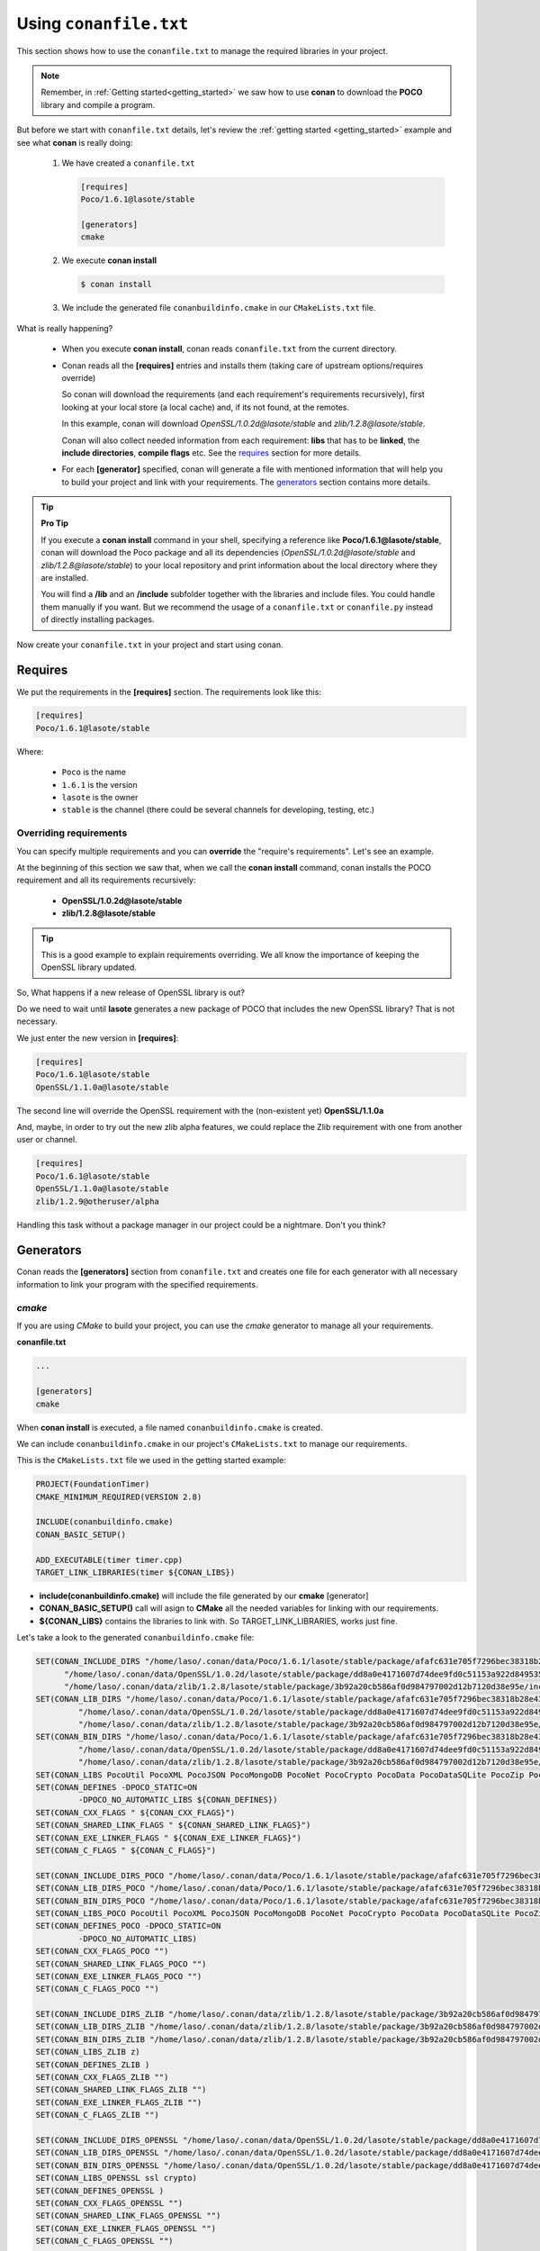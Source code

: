 .. _conanfile_txt:

Using ``conanfile.txt``
-----------------------

This section shows how to use the ``conanfile.txt`` to manage the required libraries in your project.

.. note::

   Remember, in :ref:`Getting started<getting_started>` we saw how to use **conan** to download the **POCO** library and compile a program.
   

But before we start with ``conanfile.txt`` details, let's review the :ref:`getting started <getting_started>` example and see what **conan** is really doing:

   
   1. We have created a ``conanfile.txt``
   
      .. code-block:: text
      
         [requires]
         Poco/1.6.1@lasote/stable
         
         [generators]
         cmake
      
   #. We execute **conan install**
   
      .. code-block:: bash
      
         $ conan install
      
   #. We include the generated file ``conanbuildinfo.cmake`` in our ``CMakeLists.txt`` file.


What is really happening?

   - When you execute **conan install**, conan reads ``conanfile.txt`` from the current directory.
   - Conan reads all the **[requires]** entries and installs them (taking care of upstream options/requires override)
       
     So conan will download the requirements (and each requirement's requirements recursively), first looking at your local store (a local cache) and, if its not found, at the remotes.
     
     In this example, conan will download *OpenSSL/1.0.2d@lasote/stable* and *zlib/1.2.8@lasote/stable*.
     
     Conan will also collect needed information from each requirement: **libs** that has to be **linked**, the **include directories**, **compile flags** etc.
     See the requires_ section for more details.
   
   
   - For each **[generator]** specified, conan will generate a file with mentioned information that will help you to build your project and link with your requirements. The generators_ section contains more details.

.. tip:: **Pro Tip**

   If you execute a **conan install** command in your shell, specifying a reference like **Poco/1.6.1@lasote/stable**, conan will download the Poco package and all its dependencies (*OpenSSL/1.0.2d@lasote/stable* and *zlib/1.2.8@lasote/stable*) to your local repository and print information about the local directory where they are installed. 
   
   You will find a **/lib** and an **/include** subfolder together with the libraries and include files. You could handle them manually if you want. But we recommend the usage of a ``conanfile.txt`` or ``conanfile.py`` instead of directly installing packages.
   

Now create your ``conanfile.txt`` in your project and start using conan.


Requires
........

We put the requirements in the **[requires]** section. 
The requirements look like this:

.. code-block:: text

   [requires]
   Poco/1.6.1@lasote/stable
   

Where:

   - ``Poco`` is the name
   - ``1.6.1`` is the version
   - ``lasote`` is the owner
   - ``stable`` is the channel (there could be several channels for developing, testing, etc.)


Overriding requirements
_______________________


You can specify multiple requirements and you can **override** the "require's requirements".
Let's see an example. 

At the beginning of this section we saw that, when we call the **conan install** command, conan installs the POCO requirement and all its requirements recursively:

   * **OpenSSL/1.0.2d@lasote/stable**
   * **zlib/1.2.8@lasote/stable**
   
.. tip:: 

    This is a good example to explain requirements overriding. We all know the importance of keeping the OpenSSL library updated.

So, What happens if a new release of OpenSSL library is out? 

Do we need to wait until **lasote** generates a new package of POCO that includes the new OpenSSL library? That is not necessary.

We just enter the new version in **[requires]**:

.. code-block:: text

   [requires]
   Poco/1.6.1@lasote/stable
   OpenSSL/1.1.0a@lasote/stable

The second line will override the OpenSSL requirement with the (non-existent yet)  **OpenSSL/1.1.0a**

And, maybe, in order to try out the new zlib alpha features, we could replace the Zlib requirement with one from another user or channel. 

.. code-block:: text

   [requires]
   Poco/1.6.1@lasote/stable
   OpenSSL/1.1.0a@lasote/stable
   zlib/1.2.9@otheruser/alpha


Handling this task without a package manager in our project could be a nightmare. Don't you think?


.. _generators:

Generators
..........

Conan reads the **[generators]** section from ``conanfile.txt`` and creates one file for each generator with all necessary information to link your program with the specified requirements.


.. _cmake_generator:

*cmake*
_______

If you are using *CMake* to build your project, you can use the *cmake* generator to manage all your requirements.


**conanfile.txt**

.. code-block:: text

   ...
   
   [generators]
   cmake


When **conan install** is executed, a file named ``conanbuildinfo.cmake`` is created. 

We can include ``conanbuildinfo.cmake`` in our project's ``CMakeLists.txt`` to manage our requirements.


This is the ``CMakeLists.txt`` file we used in the getting started example:

.. code-block:: cmake

   PROJECT(FoundationTimer)
   CMAKE_MINIMUM_REQUIRED(VERSION 2.8)

   INCLUDE(conanbuildinfo.cmake)
   CONAN_BASIC_SETUP()
   
   ADD_EXECUTABLE(timer timer.cpp)
   TARGET_LINK_LIBRARIES(timer ${CONAN_LIBS})
   

- **include(conanbuildinfo.cmake)** will include the file generated by our **cmake** [generator]
- **CONAN_BASIC_SETUP()** call will asign to **CMake** all the needed variables for linking with our requirements. 
- **${CONAN_LIBS}** contains the libraries to link with. So TARGET_LINK_LIBRARIES, works just fine.


Let's take a look to the generated ``conanbuildinfo.cmake`` file:


.. code-block:: cmake

   SET(CONAN_INCLUDE_DIRS "/home/laso/.conan/data/Poco/1.6.1/lasote/stable/package/afafc631e705f7296bec38318b28e4361ab6787c/include"
         "/home/laso/.conan/data/OpenSSL/1.0.2d/lasote/stable/package/dd8a0e4171607d74dee9fd0c51153a922d849535/include"
         "/home/laso/.conan/data/zlib/1.2.8/lasote/stable/package/3b92a20cb586af0d984797002d12b7120d38e95e/include" ${CONAN_INCLUDE_DIRS})
   SET(CONAN_LIB_DIRS "/home/laso/.conan/data/Poco/1.6.1/lasote/stable/package/afafc631e705f7296bec38318b28e4361ab6787c/lib"
            "/home/laso/.conan/data/OpenSSL/1.0.2d/lasote/stable/package/dd8a0e4171607d74dee9fd0c51153a922d849535/lib"
            "/home/laso/.conan/data/zlib/1.2.8/lasote/stable/package/3b92a20cb586af0d984797002d12b7120d38e95e/lib" ${CONAN_LIB_DIRS})
   SET(CONAN_BIN_DIRS "/home/laso/.conan/data/Poco/1.6.1/lasote/stable/package/afafc631e705f7296bec38318b28e4361ab6787c/bin"
            "/home/laso/.conan/data/OpenSSL/1.0.2d/lasote/stable/package/dd8a0e4171607d74dee9fd0c51153a922d849535/bin"
            "/home/laso/.conan/data/zlib/1.2.8/lasote/stable/package/3b92a20cb586af0d984797002d12b7120d38e95e/bin" ${CONAN_BIN_DIRS})
   SET(CONAN_LIBS PocoUtil PocoXML PocoJSON PocoMongoDB PocoNet PocoCrypto PocoData PocoDataSQLite PocoZip PocoFoundation pthread dl rt ssl crypto z ${CONAN_LIBS})
   SET(CONAN_DEFINES -DPOCO_STATIC=ON
            -DPOCO_NO_AUTOMATIC_LIBS ${CONAN_DEFINES})
   SET(CONAN_CXX_FLAGS " ${CONAN_CXX_FLAGS}")
   SET(CONAN_SHARED_LINK_FLAGS " ${CONAN_SHARED_LINK_FLAGS}")
   SET(CONAN_EXE_LINKER_FLAGS " ${CONAN_EXE_LINKER_FLAGS}")
   SET(CONAN_C_FLAGS " ${CONAN_C_FLAGS}")
   
   SET(CONAN_INCLUDE_DIRS_POCO "/home/laso/.conan/data/Poco/1.6.1/lasote/stable/package/afafc631e705f7296bec38318b28e4361ab6787c/include")
   SET(CONAN_LIB_DIRS_POCO "/home/laso/.conan/data/Poco/1.6.1/lasote/stable/package/afafc631e705f7296bec38318b28e4361ab6787c/lib")
   SET(CONAN_BIN_DIRS_POCO "/home/laso/.conan/data/Poco/1.6.1/lasote/stable/package/afafc631e705f7296bec38318b28e4361ab6787c/bin")
   SET(CONAN_LIBS_POCO PocoUtil PocoXML PocoJSON PocoMongoDB PocoNet PocoCrypto PocoData PocoDataSQLite PocoZip PocoFoundation pthread dl rt)
   SET(CONAN_DEFINES_POCO -DPOCO_STATIC=ON
            -DPOCO_NO_AUTOMATIC_LIBS)
   SET(CONAN_CXX_FLAGS_POCO "")
   SET(CONAN_SHARED_LINK_FLAGS_POCO "")
   SET(CONAN_EXE_LINKER_FLAGS_POCO "")
   SET(CONAN_C_FLAGS_POCO "")
   
   SET(CONAN_INCLUDE_DIRS_ZLIB "/home/laso/.conan/data/zlib/1.2.8/lasote/stable/package/3b92a20cb586af0d984797002d12b7120d38e95e/include")
   SET(CONAN_LIB_DIRS_ZLIB "/home/laso/.conan/data/zlib/1.2.8/lasote/stable/package/3b92a20cb586af0d984797002d12b7120d38e95e/lib")
   SET(CONAN_BIN_DIRS_ZLIB "/home/laso/.conan/data/zlib/1.2.8/lasote/stable/package/3b92a20cb586af0d984797002d12b7120d38e95e/bin")
   SET(CONAN_LIBS_ZLIB z)
   SET(CONAN_DEFINES_ZLIB )
   SET(CONAN_CXX_FLAGS_ZLIB "")
   SET(CONAN_SHARED_LINK_FLAGS_ZLIB "")
   SET(CONAN_EXE_LINKER_FLAGS_ZLIB "")
   SET(CONAN_C_FLAGS_ZLIB "")
   
   SET(CONAN_INCLUDE_DIRS_OPENSSL "/home/laso/.conan/data/OpenSSL/1.0.2d/lasote/stable/package/dd8a0e4171607d74dee9fd0c51153a922d849535/include")
   SET(CONAN_LIB_DIRS_OPENSSL "/home/laso/.conan/data/OpenSSL/1.0.2d/lasote/stable/package/dd8a0e4171607d74dee9fd0c51153a922d849535/lib")
   SET(CONAN_BIN_DIRS_OPENSSL "/home/laso/.conan/data/OpenSSL/1.0.2d/lasote/stable/package/dd8a0e4171607d74dee9fd0c51153a922d849535/bin")
   SET(CONAN_LIBS_OPENSSL ssl crypto)
   SET(CONAN_DEFINES_OPENSSL )
   SET(CONAN_CXX_FLAGS_OPENSSL "")
   SET(CONAN_SHARED_LINK_FLAGS_OPENSSL "")
   SET(CONAN_EXE_LINKER_FLAGS_OPENSSL "")
   SET(CONAN_C_FLAGS_OPENSSL "")

   
   MACRO(CONAN_BASIC_SETUP)
       CONAN_CHECK_COMPILER()
       CONAN_OUTPUT_DIRS_SETUP()
       CONAN_FLAGS_SETUP()
   ENDMACRO()
   # ... macros code...


As we can see, conan is preparing some variables:

* ``CONAN_INCLUDE_DIRS``: The headers folders from the requirements.
* ``CONAN_LIB_DIRS``: The library folders from the requirements.
* ``CONAN_BIN_DIRS``: The binary folders from the requirements.
* ``CONAN_LIBS``: The name of the libs we have to link with.
* ``CONAN_DEFINES``: Defines, observe that two are defined, POCO_STATIC and POCO_NO_AUTOMATIC_LIBS, that correspond to options_.
* ``CONAN_C_FLAGS``: Flags for C. Not specified for Poco nor its requirements.
* ``CONAN_CXX_FLAGS``: Flags for CXX. Not specified for Poco nor its requirements.
* ``CONAN_SHARED_LINK_FLAGS``: Shared flags for CXX. Not specified for Poco nor its requirements.
* ``CONAN_EXE_LINKER_FLAGS``: Exe linker flags for CXX. Not specified for Poco nor its requirements.


Conan also provides the same variables isolated for each requirement, so you can handle the requirements individually:  **CONAN_INCLUDE_DIRS_POCO**, **CONAN_INCLUDE_DIRS_OPENSSL**,  etc


All these variables are 'injected' to corresponding **CMake** functions/variables *(INCLUDE_DIRECTORIES, LINK_DIRECTORIES, ADD_DEFINITIONS, CMAKE_CXX_FLAGS...etc)* when you call **CONAN_BASIC_SETUP()** in your ``CMakeLists.txt`` file.

.. _gcc_generator:

*gcc*
_____

Now we are going to compile the :ref:`getting started<getting_started>` example using **gcc** instead of the **cmake** generator.

.. note:: 
   
   We have only tested the gcc generator in linux with the gcc compiler. But maybe it works with MinGW in Windows or even clang in OSx. Try it and let us know. :D


Open ``conanfile.txt`` and change (or add) **gcc** generator:

    
.. code-block:: text

   [requires]
   Poco/1.6.1@lasote/stable
   
   [generators]
   cmake
   gcc
   
Install the requirements

.. code-block:: bash

   $ conan install


.. note::

   Remember, if you don't specify settings in **install command** with **-s**, conan will use the detected defaults. You can always change them by editing the ``~/.conan/conan.conf`` or override them with "-s" parameters.  
 
   So, now type **conan install** and you are done! 


Let's take a look to the generated ``conanbuildinfo.gcc``:

.. code-block:: text
   
   -DPOCO_STATIC=ON -DPOCO_NO_AUTOMATIC_LIBS -I/home/laso/.conan/data/Poco/1.6.1/lasote/stable/package/afafc631e705f7296bec38318b28e4361ab6787c/include -I/home/laso/.conan/data/OpenSSL/1.0.2d/lasote/stable/package/154942d8bccb87fbba9157e1daee62e1200e80fc/include -I/home/laso/.conan/data/zlib/1.2.8/lasote/stable/package/3b92a20cb586af0d984797002d12b7120d38e95e/include -L/home/laso/.conan/data/Poco/1.6.1/lasote/stable/package/afafc631e705f7296bec38318b28e4361ab6787c/lib -L/home/laso/.conan/data/OpenSSL/1.0.2d/lasote/stable/package/154942d8bccb87fbba9157e1daee62e1200e80fc/lib -L/home/laso/.conan/data/zlib/1.2.8/lasote/stable/package/3b92a20cb586af0d984797002d12b7120d38e95e/lib -Wl,-rpath=/home/laso/.conan/data/Poco/1.6.1/lasote/stable/package/afafc631e705f7296bec38318b28e4361ab6787c/lib -Wl,-rpath=/home/laso/.conan/data/OpenSSL/1.0.2d/lasote/stable/package/154942d8bccb87fbba9157e1daee62e1200e80fc/lib -Wl,-rpath=/home/laso/.conan/data/zlib/1.2.8/lasote/stable/package/3b92a20cb586af0d984797002d12b7120d38e95e/lib -lPocoUtil -lPocoXML -lPocoJSON -lPocoMongoDB -lPocoNet -lPocoCrypto -lPocoData -lPocoDataSQLite -lPocoZip -lPocoFoundation -lpthread -ldl -lrt -lssl -lcrypto -lz    

Wow, it's a little hard to read, but those are just the **gcc** parameters needed to compile our program. But you could recognize **-I** options with headers directories, **-L** for libraries directories... 

It's the same information we saw in ``conanbuildinfo.cmake``.

So just execute:

.. code-block:: bash

   $ mkdir bin
   $ g++ timer.cpp @conanbuildinfo.gcc -o bin/timer


.. note:: 
   
   "@conanbuildinfo.gcc" appends all the file contents to g++ command parameters
   

.. code-block:: bash

   $ cd bin
   $ ./timer 
    Callback called after 249 milliseconds.
    Callback called after 749 milliseconds.
    Callback called after 1249 milliseconds.
    ...

*visual_studio*
_______________


The generator **visual_studio** creates a file named ``conanbuildinfo.props`` that can be imported to your *Visual Studio* project.
Check the section :ref:`Integrations/Visual Studio<visual_studio>` to read more about this generator.


*xcode*
_______


The generator **xcode** creates a file named ``conanbuildinfo.xcconfig`` that can be imported to your *XCode* project.
Check the section :ref:`Integrations/XCode <xcode>` to read more about this generator.

*txt*
_____


Maybe you need a more generic ``conanbuildinfo`` file to use with another build system or script.

.. note:: 
   
   Do you miss support for your build system? Tell us what you need. info@conan.io
     
Specify **txt** generator:

   .. code-block:: text
   
      [requires]
      Poco/1.6.1@lasote/stable
      
      [generators]
      txt
   
Install the requirements

.. code-block:: bash

   $ conan install

And it's the generated file, with the same information as CMake and gcc, but in a generic format:

.. code-block:: text

   [includedirs]
   /home/laso/.conan/data/Poco/1.6.1/lasote/stable/package/afafc631e705f7296bec38318b28e4361ab6787c/include
   /home/laso/.conan/data/OpenSSL/1.0.2d/lasote/stable/package/154942d8bccb87fbba9157e1daee62e1200e80fc/include
   /home/laso/.conan/data/zlib/1.2.8/lasote/stable/package/3b92a20cb586af0d984797002d12b7120d38e95e/include
   
   [libs]
   PocoUtil
   PocoXML
   PocoJSON
   PocoMongoDB
   PocoNet
   PocoCrypto
   PocoData
   PocoDataSQLite
   PocoZip
   PocoFoundation
   pthread
   dl
   rt
   ssl
   crypto
   z
   
   [libdirs]
   /home/laso/.conan/data/Poco/1.6.1/lasote/stable/package/afafc631e705f7296bec38318b28e4361ab6787c/lib
   /home/laso/.conan/data/OpenSSL/1.0.2d/lasote/stable/package/154942d8bccb87fbba9157e1daee62e1200e80fc/lib
   /home/laso/.conan/data/zlib/1.2.8/lasote/stable/package/3b92a20cb586af0d984797002d12b7120d38e95e/lib
   
   [bindirs]
   /home/laso/.conan/data/Poco/1.6.1/lasote/stable/package/afafc631e705f7296bec38318b28e4361ab6787c/bin
   /home/laso/.conan/data/OpenSSL/1.0.2d/lasote/stable/package/154942d8bccb87fbba9157e1daee62e1200e80fc/bin
   /home/laso/.conan/data/zlib/1.2.8/lasote/stable/package/3b92a20cb586af0d984797002d12b7120d38e95e/bin
   
   [defines]
   POCO_STATIC=ON
   POCO_NO_AUTOMATIC_LIBS
   


Options
.......

Options are intended for package specific configurations.

.. note:: 
   
   You can check the available options for a package with "conan search -v" command: 
      
      $ conan search Poco/1.6.1@lasote/stable -v -r conan.io
      

We are going to adjust the option **"poco_static"** to use the shared library from POCO.

You can set the options for your requirements this way:

   .. code-block:: text
   
      [requires]
      Poco/1.6.1@lasote/stable
      
      [generators]
      gcc
      
      [options]
      Poco:poco_static=False # Just the name of the library ":" and the option name
      OpenSSL:shared=True
      

Install the requirements and compile

.. code-block:: bash

   $ conan install


.. code-block:: bash

   $ mkdir bin
   $ g++ timer.cpp @conanbuildinfo.gcc -o bin/timer
   

What happened? The **conan install** command receives the different options and resolves the right packages to link to, meaninng the ones that are the generated with **Poco:poco_static=False** and **OpenSSL:shared=True**

So if we inspect the **objdump** tool (available in linux) we can see in *Dynamic section* that the executable used the shared libraries from POCO and OpenSSL:

.. code-block:: bash

   $ cd bin
   $ objdump -p timer
    ...
    Dynamic Section:
     NEEDED               libPocoUtil.so.31
     NEEDED               libPocoXML.so.31
     NEEDED               libPocoJSON.so.31
     NEEDED               libPocoMongoDB.so.31
     NEEDED               libPocoNet.so.31
     NEEDED               libPocoCrypto.so.31
     NEEDED               libPocoData.so.31
     NEEDED               libPocoDataSQLite.so.31
     NEEDED               libPocoZip.so.31
     NEEDED               libPocoFoundation.so.31
     NEEDED               libpthread.so.0
     NEEDED               libdl.so.2
     NEEDED               librt.so.1
     NEEDED               libssl.so.1.0.0
     NEEDED               libcrypto.so.1.0.0
     NEEDED               libstdc++.so.6
     NEEDED               libm.so.6
     NEEDED               libgcc_s.so.1
     NEEDED               libc.so.6
   
     

Imports
.......

In the options_ section we got shared libraries from Poco and OpenSSL just by changing the value of the options.

This example was run in linux, where libraries can be found by the linker just by passing the library paths parameters.
But there are some differences between shared libraries on linux (\*.so), windows (\*.dll) and MacOS (\*.dylib). 

We can assume, for brevity, that **\*.dll**  and **\*.dylib** should be copied to the user's binary directory.

.. note::
   
    You can read the :ref:`Tip about rpaths<protip_shared>` to learn more about shared libraries and how conan handles them.


We can easily do that with the **[imports]** section in ``conanfile.txt``. Let's try it.

Edit the ``conanfile.txt`` file and paste the **[imports]** section

  
.. code-block:: text
   
      [requires]
      Poco/1.6.1@lasote/stable
      
      [generators]
      gcc
      
      [options]
      Poco:poco_static=False
      OpenSSL:shared=True
      
      [imports]
      bin, *.dll -> ./bin # Copies all dll files from packages bin folder to my "bin" folder
      lib, *.dylib* -> ./bin # Copies all dylib files from packages lib folder to my "bin" folder


.. note::
   
    You can explore the package folder in your local storage (printed after the install command) and look where the shared libraries are. It's common that **\*.dll** are copied in **/bin**
    the rest of the libraries should be found in the **/lib** folder. But it's just a convention, you can use a different one for your packages if you want.



Install the requirements

.. code-block:: bash

   $ conan install
   
   
Now look at the ``lib/`` folder of your project and verify that the needed shared libraries are there.

As you can see, the **[imports]** section is a very generic way to import files from your requirements to your project. 

Maybe conan could also be useful for packaging applications and copying the result executables to your bin folder, or for copying assets, test static files...etc. 

Conan is a pretty generic solution for package management, not just C/C++ or libraries.



.. _protip_shared:

.. tip:: **Pro Tip: Shared libraries & rpaths**

   In **UNIX** based operating systems like **Linux** and **OSx** there is something called **rpath** (run-time search path) that is used to locate the **shared libraries** that another library or executable needs for execution.
   
   The **rpath** is encoded inside dynamic libraries and executables and helps the linker to find its required shared libraries.
   
   Imagine that we have an executable **my_exe** that requires a shared library **shared_lib_1**, and **shared_lib_1**, in turn, requires another **shared_lib_2**.
   
   So the **rpaths** values could be:
   
   ============ ===================== 
   File         rpath   
   ============ =====================
   my_exe       /path/to/shared_lib_1 
   shared_lib_1 /path/to/shared_lib_2
   shared_lib_2 
   ============ =====================
   
   In **linux** **rpath** is just an option, which means the, if the linker doesn't find the library in **rpath**, it will continue the search in **system defaults paths** (LD_LIBRARY_PATH... etc)
   
   But in **OSx** with **dylibs** it doesn't work like that. In OSx, if the linker detects that an **rpath** is invalid (the file does not exist there), it will fail. In OSx, libraries are built with the hard restriction of knowing (before installing them) where (in which folder) they will be installed.
   
   Some dependency managers try to ride out this OSx restriction by changing the rpaths or making the rpaths relative to the binary.
   
   For **conan** these are not suitable solutions because libraries are not all together in a directory we can refer to and we don't want it, because it's not good at all for package management and reuse.
   
   So for **OSx** conan requires **dylibs** to be built having an rpath just with the name of the required library (just the name, without path).
   
   With conan, **rpaths** values should be:
   
   ================== ===================== 
   File               rpath   
   ================== =====================
   my_exe             shared_lib_1.dylib
   shared_lib_1.dylib shared_lib_2.dylib
   shared_lib_2.dylib 
   ================== =====================
   
   The only limitation of this convention is that **dylibs** have to be copied to the folder of our executable, just like **dll** files in windows.
   
   In **linux** you don't need to care about **rpath** but you should know that, by default, the current directory (./) is not in the **LD_LIBRARY_PATH** so it's useless if you copy ***.so** files in your executable folder, unless you modify the LD_LIBRARY_PATH.
   
   That's why we import **dll** and **dylib** files to our project with the [imports] section.
  
